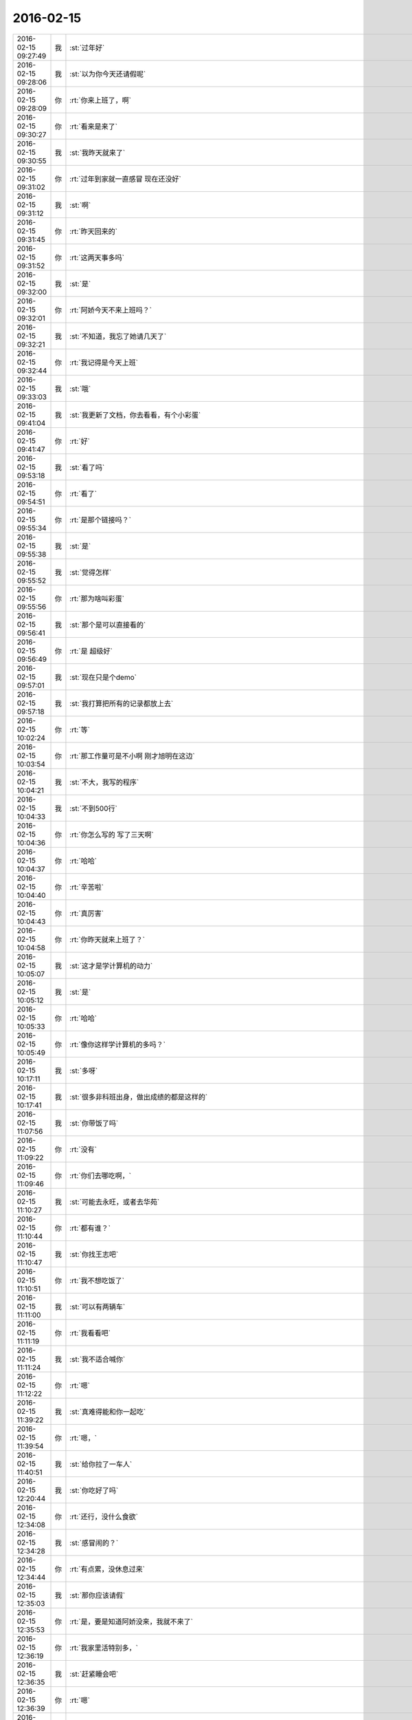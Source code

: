 2016-02-15
-------------

.. csv-table::
   :widths: 25, 1, 60

   2016-02-15 09:27:49,我,:st:`过年好`
   2016-02-15 09:28:06,我,:st:`以为你今天还请假呢`
   2016-02-15 09:28:09,你,:rt:`你来上班了，啊`
   2016-02-15 09:30:27,你,:rt:`看来是来了`
   2016-02-15 09:30:55,我,:st:`我昨天就来了`
   2016-02-15 09:31:02,你,:rt:`过年到家就一直感冒 现在还没好`
   2016-02-15 09:31:12,我,:st:`啊`
   2016-02-15 09:31:45,你,:rt:`昨天回来的`
   2016-02-15 09:31:52,你,:rt:`这两天事多吗`
   2016-02-15 09:32:00,我,:st:`是`
   2016-02-15 09:32:01,你,:rt:`阿娇今天不来上班吗？`
   2016-02-15 09:32:21,我,:st:`不知道，我忘了她请几天了`
   2016-02-15 09:32:44,你,:rt:`我记得是今天上班`
   2016-02-15 09:33:03,我,:st:`哦`
   2016-02-15 09:41:04,我,:st:`我更新了文档，你去看看，有个小彩蛋`
   2016-02-15 09:41:47,你,:rt:`好`
   2016-02-15 09:53:18,我,:st:`看了吗`
   2016-02-15 09:54:51,你,:rt:`看了`
   2016-02-15 09:55:34,你,:rt:`是那个链接吗？`
   2016-02-15 09:55:38,我,:st:`是`
   2016-02-15 09:55:52,我,:st:`觉得怎样`
   2016-02-15 09:55:56,你,:rt:`那为啥叫彩蛋`
   2016-02-15 09:56:41,我,:st:`那个是可以直接看的`
   2016-02-15 09:56:49,你,:rt:`是 超级好`
   2016-02-15 09:57:01,我,:st:`现在只是个demo`
   2016-02-15 09:57:18,我,:st:`我打算把所有的记录都放上去`
   2016-02-15 10:02:24,你,:rt:`等`
   2016-02-15 10:03:54,你,:rt:`那工作量可是不小啊 刚才旭明在这边`
   2016-02-15 10:04:21,我,:st:`不大，我写的程序`
   2016-02-15 10:04:33,我,:st:`不到500行`
   2016-02-15 10:04:36,你,:rt:`你怎么写的 写了三天啊`
   2016-02-15 10:04:37,你,:rt:`哈哈`
   2016-02-15 10:04:40,你,:rt:`辛苦啦`
   2016-02-15 10:04:43,你,:rt:`真厉害`
   2016-02-15 10:04:58,你,:rt:`你昨天就来上班了？`
   2016-02-15 10:05:07,我,:st:`这才是学计算机的动力`
   2016-02-15 10:05:12,我,:st:`是`
   2016-02-15 10:05:33,你,:rt:`哈哈`
   2016-02-15 10:05:49,你,:rt:`像你这样学计算机的多吗？`
   2016-02-15 10:17:11,我,:st:`多呀`
   2016-02-15 10:17:41,我,:st:`很多非科班出身，做出成绩的都是这样的`
   2016-02-15 11:07:56,我,:st:`你带饭了吗`
   2016-02-15 11:09:22,你,:rt:`没有`
   2016-02-15 11:09:46,你,:rt:`你们去哪吃啊，`
   2016-02-15 11:10:27,我,:st:`可能去永旺，或者去华苑`
   2016-02-15 11:10:44,你,:rt:`都有谁？`
   2016-02-15 11:10:47,我,:st:`你找王志吧`
   2016-02-15 11:10:51,你,:rt:`我不想吃饭了`
   2016-02-15 11:11:00,我,:st:`可以有两辆车`
   2016-02-15 11:11:19,你,:rt:`我看看吧`
   2016-02-15 11:11:24,我,:st:`我不适合喊你`
   2016-02-15 11:12:22,你,:rt:`嗯`
   2016-02-15 11:39:22,我,:st:`真难得能和你一起吃`
   2016-02-15 11:39:54,你,:rt:`嗯，`
   2016-02-15 11:40:51,我,:st:`给你拉了一车人`
   2016-02-15 12:20:44,我,:st:`你吃好了吗`
   2016-02-15 12:34:08,你,:rt:`还行，没什么食欲`
   2016-02-15 12:34:28,我,:st:`感冒闹的？`
   2016-02-15 12:34:44,你,:rt:`有点累，没休息过来`
   2016-02-15 12:35:03,我,:st:`那你应该请假`
   2016-02-15 12:35:53,你,:rt:`是，要是知道阿娇没来，我就不来了`
   2016-02-15 12:36:19,你,:rt:`我家里活特别多，`
   2016-02-15 12:36:35,我,:st:`赶紧睡会吧`
   2016-02-15 12:36:39,你,:rt:`嗯`
   2016-02-15 12:36:44,你,:rt:`趴会`
   2016-02-15 13:23:17,你,:rt:`醒了`
   2016-02-15 13:23:30,我,:st:`好点吗`
   2016-02-15 13:23:54,你,:rt:`恩 、竟然睡着了`
   2016-02-15 13:25:59,我,:st:`就是累坏了`
   2016-02-15 13:28:03,我,:st:`歇会吧，反正今天也没有事情`
   2016-02-15 13:46:15,你,:rt:`恩`
   2016-02-15 14:08:59,你,:rt:`你忙吗？`
   2016-02-15 14:12:33,我,:st:`不忙`
   2016-02-15 14:13:35,你,:rt:`嘿嘿 那咱们聊天吧`
   2016-02-15 14:13:54,我,:st:`稍等，我打个电话`
   2016-02-15 14:35:39,我,:st:`好了，你想聊什么`
   2016-02-15 14:37:34,你,:rt:`没事 随便聊聊`
   2016-02-15 14:37:51,我,:st:`好`
   2016-02-15 14:38:15,你,:rt:`过年好玩吗`
   2016-02-15 14:39:12,我,:st:`我不好玩，串亲戚，然后就是在家待着，敲代码，我儿子写作业`
   2016-02-15 14:39:16,我,:st:`你呢`
   2016-02-15 14:39:32,你,:rt:`敲代码？`
   2016-02-15 14:39:35,你,:rt:`干什么`
   2016-02-15 14:40:12,我,:st:`写程序呀`
   2016-02-15 14:40:32,我,:st:`写聊天记录的程序`
   2016-02-15 14:40:36,你,:rt:`哈哈`
   2016-02-15 14:40:47,你,:rt:`大过年的还想着这事呢`
   2016-02-15 14:41:10,我,:st:`这比放炮有意思`
   2016-02-15 14:41:21,你,:rt:`恩 还好`
   2016-02-15 14:42:44,你,:rt:`你也不问问我过年玩好没 真是的 不开心`
   2016-02-15 14:42:52,我,:st:`我刚问了`
   2016-02-15 14:43:05,你,:rt:`没看见`
   2016-02-15 14:43:12,我,:st:`说说吧，看你玩的挺开心的`
   2016-02-15 14:43:19,我,:st:`还去做陶艺`
   2016-02-15 14:43:52,你,:rt:`一点不开心`
   2016-02-15 14:44:05,我,:st:`啊，为啥`
   2016-02-15 14:44:10,你,:rt:`在婆婆家 两个字 无聊`
   2016-02-15 14:44:18,你,:rt:`在我家 超级累`
   2016-02-15 14:44:23,我,:st:`哦`
   2016-02-15 14:44:54,你,:rt:`三十抢红包挺开心的`
   2016-02-15 14:45:04,我,:st:`是`
   2016-02-15 14:45:20,我,:st:`就看见你抢了`
   2016-02-15 14:45:27,你,:rt:`我觉得我活跃过度了[猪头]`
   2016-02-15 14:45:35,你,:rt:`哈哈 我在婆婆家憋坏了`
   2016-02-15 14:45:38,我,:st:`没有，挺好的`
   2016-02-15 14:45:58,我,:st:`以后有孩子了就好多了`
   2016-02-15 14:46:12,你,:rt:`嗨`
   2016-02-15 14:46:27,你,:rt:`我家人都急死了 见到我俩就说孩子的事`
   2016-02-15 14:46:35,你,:rt:`我三姑夫直说我傻`
   2016-02-15 14:46:43,我,:st:`？`
   2016-02-15 14:46:48,你,:rt:`我就笑而不语 反正我不要谁也管不着`
   2016-02-15 14:47:18,你,:rt:`我过年都没跟王洪越发拜年短信`
   2016-02-15 14:47:26,你,:rt:`一年没搭理他，哈哈`
   2016-02-15 14:48:23,我,:st:`挺好`
   2016-02-15 14:49:00,你,:rt:`<msg><emoji fromusername = "lihui9097" tousername = "wangxuesong73" type="2" idbuffer="media:0_0" md5="f329bb4b7d5e68c0110f192b8595322a" len = "71005" productid="" androidmd5="f329bb4b7d5e68c0110f192b8595322a" androidlen="71005" s60v3md5 = "f329bb4b7d5e68c0110f192b8595322a" s60v3len="71005" s60v5md5 = "f329bb4b7d5e68c0110f192b8595322a" s60v5len="71005" cdnurl = "http://emoji.qpic.cn/wx_emoji/cNfqmjDhGOfOxWqQHAdUVicaHhbOYQuXkwyPvk37lyDdONXmKic9Xz6A/" designerid = "" thumburl = "http://mmbiz.qpic.cn/mmemoticon/dx4Y70y9Xcv4yfSKyEvKbTbiam52Dy1OJcibgic1ITMBjEBe3ib0xWOdwQ/0" encrypturl = "http://emoji.qpic.cn/wx_emoji/QoUOkGDrUTPXfDFobIibujuj6TDibTKdKZIVtmLov9cS8ynsWJ3QNxhw/" aeskey= "69b0b7e1501b072bd3e1433c62c24a4d" ></emoji> <gameext type="0" content="0" ></gameext></msg>`
   2016-02-15 14:49:22,你,:rt:`不想聊[微笑]`
   2016-02-15 14:49:31,你,:rt:`昨天来的人多吗？`
   2016-02-15 14:49:38,我,:st:`不多`
   2016-02-15 14:51:00,我,:st:`你今年放炮了吗`
   2016-02-15 14:51:06,你,:rt:`没有`
   2016-02-15 14:51:12,你,:rt:`我看放炮的了`
   2016-02-15 14:51:17,我,:st:`回家也没放？`
   2016-02-15 14:51:36,你,:rt:`没有`
   2016-02-15 14:52:01,你,:rt:`我婆婆她们那12点放，就在楼下，活吵死我了`
   2016-02-15 14:52:25,我,:st:`那是，非常吵`
   2016-02-15 14:55:02,我,:st:`你姐也是初三回去的？`
   2016-02-15 14:55:19,你,:rt:`没`
   2016-02-15 14:55:23,你,:rt:`他家离我家很近`
   2016-02-15 14:55:32,你,:rt:`一直就两边跑来着`
   2016-02-15 14:55:46,我,:st:`哦`
   2016-02-15 14:56:05,我,:st:`你姐不是在北京吗`
   2016-02-15 14:56:20,你,:rt:`他27就回家了`
   2016-02-15 14:56:33,你,:rt:`她婆婆家离我们家很近`
   2016-02-15 14:57:04,你,:rt:`阿娇跟我一起回的张家口`
   2016-02-15 14:57:08,我,:st:`那是挺方便`
   2016-02-15 14:57:11,你,:rt:`一路上可欢乐了`
   2016-02-15 14:57:14,你,:rt:`哈哈`
   2016-02-15 14:57:20,我,:st:`我知道，看见你们的照片了`
   2016-02-15 14:57:57,你,:rt:`我们在野三坡服务区拍的照片，那块挺美的`
   2016-02-15 14:58:18,我,:st:`是`
   2016-02-15 14:58:24,我,:st:`有个问题`
   2016-02-15 14:58:30,你,:rt:`嗯`
   2016-02-15 14:58:45,我,:st:`你们两个车上还换过位置吗`
   2016-02-15 14:59:19,你,:rt:`没有啊，一直她右我左`
   2016-02-15 14:59:40,你,:rt:`出去一会`
   2016-02-15 15:44:59,你,:rt:`回来了`
   2016-02-15 15:45:23,我,:st:`好`
   2016-02-15 16:10:23,我,:st:`你好点不`
   2016-02-15 16:10:32,你,:rt:`恩 好多了`
   2016-02-15 17:20:47,我,:st:`田和洪越不知道在谈什么呢`
   2016-02-15 17:21:13,你,:rt:`他俩能谈啥啊`
   2016-02-15 17:21:35,我,:st:`不知道，好像很慎重的样子`
   2016-02-15 17:21:50,我,:st:`今天开周会田就不太对劲`
   2016-02-15 17:22:02,我,:st:`消极抵抗`
   2016-02-15 17:29:08,你,:rt:`消极抵抗怎么理解`
   2016-02-15 17:29:19,你,:rt:`刚才我上厕所看见了`
   2016-02-15 17:29:29,你,:rt:`洪越低着头 老田在说话`
   2016-02-15 17:29:52,我,:st:`我们的提议他先说不好，然后说随便，他不管`
   2016-02-15 17:30:28,你,:rt:`你们指谁？`
   2016-02-15 17:30:33,你,:rt:`有王洪越吗？`
   2016-02-15 17:30:44,我,:st:`有呀，周会`
   2016-02-15 17:30:57,我,:st:`我有种不好的预感`
   2016-02-15 17:31:10,我,:st:`不知道他们在说什么`
   2016-02-15 17:31:11,你,:rt:`哈哈`
   2016-02-15 17:31:35,我,:st:`主要是昨天和今天两次洪越同意我`
   2016-02-15 17:31:41,你,:rt:`你坏的预言一般都变现了`
   2016-02-15 17:32:03,我,:st:`昨天的晨会和今天的周会`
   2016-02-15 17:32:18,你,:rt:`拉拢洪越？`
   2016-02-15 17:32:29,你,:rt:`还是做布局？`
   2016-02-15 17:32:46,我,:st:`不知道`
   2016-02-15 17:33:06,我,:st:`今天领导没来`
   2016-02-15 17:33:21,我,:st:`没准田和领导说什么了`
   2016-02-15 17:33:29,你,:rt:`他明天来吗？`
   2016-02-15 17:33:38,我,:st:`看看明天领导上班来说什么吧`
   2016-02-15 17:33:49,你,:rt:`是，以不变应万变`
   2016-02-15 17:34:04,你,:rt:`得等他出招`
   2016-02-15 17:41:22,我,:st:`你几点走`
   2016-02-15 17:43:06,你,:rt:`六点半吧`
   2016-02-15 17:43:23,我,:st:`早点回去休息吧`
   2016-02-15 17:55:37,你,:rt:`你什么时候回啊`
   2016-02-15 17:56:13,我,:st:`7点吧`
   2016-02-15 17:56:29,我,:st:`今天有点累了`
   2016-02-15 18:05:34,你,:rt:`哦，累不早点走`
   2016-02-15 18:05:42,我,:st:`洪越和你说什么`
   2016-02-15 18:06:05,你,:rt:`刚才王洪越过来了，说调研projections 的事`
   2016-02-15 18:06:34,你,:rt:`我上午发了份调研报告，他还表扬我了，`
   2016-02-15 18:06:47,你,:rt:`说以后照着这份这样写`
   2016-02-15 18:08:47,你,:rt:`又不搭理我了`
   2016-02-15 18:09:42,我,:st:`没有`
   2016-02-15 18:10:25,我,:st:`刚才有朋友找我借钱`
   2016-02-15 18:10:31,我,:st:`1w`
   2016-02-15 18:10:47,你,:rt:`这事不用跟我说`
   2016-02-15 18:10:54,我,:st:`去年我已经给过5k了`
   2016-02-15 18:11:15,你,:rt:`为啥借啊`
   2016-02-15 18:11:30,我,:st:`他投资失败了`
   2016-02-15 18:13:05,你,:rt:`啊 人靠谱吗`
   2016-02-15 18:13:16,你,:rt:`不靠谱就别借 不然就少借`
   2016-02-15 18:13:18,我,:st:`不太靠谱`
   2016-02-15 18:13:31,你,:rt:`哈哈`
   2016-02-15 18:13:42,我,:st:`我是不想借了，只是还没想好借口`
   2016-02-15 18:13:44,你,:rt:`那就找个借口别借了`
   2016-02-15 18:14:15,你,:rt:`就说你儿子要花钱，手头没钱`
   2016-02-15 18:14:28,你,:rt:`不然就说要买房，哈哈`
   2016-02-15 18:14:36,我,:st:`不行`
   2016-02-15 18:14:50,你,:rt:`我也不擅长编这种借口`
   2016-02-15 18:14:53,我,:st:`上次我说用我自己的钱`
   2016-02-15 18:15:00,我,:st:`这种借口不合适`
   2016-02-15 18:16:46,我,:st:`正说着呢就来电话了`
   2016-02-15 18:19:44,你,:rt:`啥叫用你自己的钱啊？`
   2016-02-15 18:19:54,我,:st:`完事了，不给了`
   2016-02-15 18:20:03,我,:st:`我自己的私房钱呀`
   2016-02-15 18:20:04,你,:rt:`借啦？`
   2016-02-15 18:20:05,你,:rt:`那就好`
   2016-02-15 18:20:16,你,:rt:`你竟然有私房钱？`
   2016-02-15 18:20:23,你,:rt:`[发怒][发怒][发怒][发怒][发怒][发怒]`
   2016-02-15 18:20:47,我,:st:`怎么啦，我媳妇知道呀`
   2016-02-15 18:21:33,你,:rt:`那还叫私房钱啊`
   2016-02-15 18:21:46,你,:rt:`那不叫私房钱，那叫零花钱`
   2016-02-15 18:22:11,我,:st:`我和他说的给的是我的私房钱`
   2016-02-15 18:22:40,你,:rt:`哦，明白了`
   2016-02-15 18:22:42,你,:rt:`战术`
   2016-02-15 18:22:50,我,:st:`对`
   2016-02-15 18:24:43,你,:rt:`我知道你为啥推荐我看大象工会了`
   2016-02-15 18:24:54,我,:st:`说说`
   2016-02-15 18:26:06,你,:rt:`今天不说了`
   2016-02-15 18:26:09,你,:rt:`没时间了`
   2016-02-15 18:26:23,我,:st:`好的，明天说吧`
   2016-02-15 18:26:29,你,:rt:`你今天跟严丹的那种互动，我特别不喜欢`
   2016-02-15 18:26:39,我,:st:`什么互动？`
   2016-02-15 18:26:42,你,:rt:`去吃饭的路上`
   2016-02-15 18:26:45,你,:rt:`在车里`
   2016-02-15 18:27:07,我,:st:`知道了，明天我在和你说吧`
   2016-02-15 18:27:15,你,:rt:`你说吧`
   2016-02-15 18:27:19,你,:rt:`我想听呢`
   2016-02-15 18:27:27,你,:rt:`这不用长篇大论吧`
   2016-02-15 18:27:39,我,:st:`我和她的互动显得我们的关系很好`
   2016-02-15 18:27:53,我,:st:`这是我的战术的一部分`
   2016-02-15 18:28:08,你,:rt:`可能是我知道你比较多`
   2016-02-15 18:28:13,我,:st:`我和你讲过我为啥要和她关系好`
   2016-02-15 18:28:26,我,:st:`是`
   2016-02-15 18:28:27,你,:rt:`我瞅着她跟小丑似的`
   2016-02-15 18:28:30,你,:rt:`哈哈`
   2016-02-15 18:28:40,我,:st:`其实我平时不是这个样子的`
   2016-02-15 18:28:42,你,:rt:`我知道，`
   2016-02-15 18:28:51,你,:rt:`我觉得你平时也不是`
   2016-02-15 18:29:00,你,:rt:`虽然你挺体贴的`
   2016-02-15 18:29:02,我,:st:`现在这个阶段我特别需要严丹`
   2016-02-15 18:29:07,你,:rt:`嗯，`
   2016-02-15 18:29:10,你,:rt:`我知道`
   2016-02-15 18:29:25,我,:st:`田和老杨的一些互动都是她告诉我的`
   2016-02-15 18:29:27,你,:rt:`就是一点小感慨`
   2016-02-15 18:29:35,你,:rt:`是吧`
   2016-02-15 18:29:44,我,:st:`你知道我们组申报奖励的事情吗`
   2016-02-15 18:29:53,我,:st:`就是咱们一起吃饭`
   2016-02-15 18:30:00,你,:rt:`我印象中他跟你应该比今天表现出来的更好一点`
   2016-02-15 18:30:07,你,:rt:`知道`
   2016-02-15 18:30:09,你,:rt:`知道`
   2016-02-15 18:30:20,我,:st:`当时田正式给领导发了一封邮件，要求加上测试组`
   2016-02-15 18:30:37,我,:st:`严丹看见邮件了，告诉我的`
   2016-02-15 18:30:39,你,:rt:`哦`
   2016-02-15 18:30:44,你,:rt:`是吧`
   2016-02-15 18:30:58,我,:st:`后来领导就拐弯抹角的和我提了`
   2016-02-15 18:32:01,你,:rt:`我知道了，这样你最起码知道是老田的意思，不是领导的意思，就知道怎么回话了`
   2016-02-15 18:32:12,你,:rt:`我知道严丹对你很重要`
   2016-02-15 18:32:23,我,:st:`是`
   2016-02-15 18:32:55,你,:rt:`要是你不知道这个前提，可能就不顺领导的意思了`
   2016-02-15 18:33:04,你,:rt:`你没看过步步惊心`
   2016-02-15 18:33:15,我,:st:`我看过一点`
   2016-02-15 18:33:25,你,:rt:`严丹跟若曦角色差不多`
   2016-02-15 18:33:37,我,:st:`是`
   2016-02-15 18:33:39,你,:rt:`好了，没事了`
   2016-02-15 18:33:47,你,:rt:`就是随便说说`
   2016-02-15 18:33:53,我,:st:`那就好`
   2016-02-15 18:33:59,你,:rt:`本来也没事`
   2016-02-15 18:34:04,你,:rt:`我懂`
   2016-02-15 18:34:21,你,:rt:`我回家了，年前有个话题咱们没说完`
   2016-02-15 18:34:28,你,:rt:`等明天说吧`
   2016-02-15 18:34:37,我,:st:`你知道我说的为你拉一车人是什么意思吗`
   2016-02-15 18:34:45,你,:rt:`知道`
   2016-02-15 18:34:54,你,:rt:`是拉着陈彪他们`
   2016-02-15 18:35:01,我,:st:`是`
   2016-02-15 18:35:12,你,:rt:`你吃饭前过来问他们每个人去哪吃`
   2016-02-15 18:35:17,你,:rt:`唯独没问我`
   2016-02-15 18:35:19,我,:st:`怕你没借口和我去`
   2016-02-15 18:35:27,你,:rt:`其实你只关心我去哪吃`
   2016-02-15 18:35:31,你,:rt:`是吧[调皮]`
   2016-02-15 18:35:34,你,:rt:`哈哈`
   2016-02-15 18:35:36,我,:st:`对呀`
   2016-02-15 18:35:41,你,:rt:`我知道`
   2016-02-15 18:36:26,你,:rt:`我又不傻`
   2016-02-15 18:36:29,你,:rt:`回家啦`
   2016-02-15 18:36:36,你,:rt:`不聊了`
   2016-02-15 18:36:41,我,:st:`好，早点歇着`
   2016-02-15 18:36:51,你,:rt:`我装的可以吧，跟你距离远点`
   2016-02-15 18:37:03,我,:st:`是`
   2016-02-15 18:37:19,你,:rt:`我其实也不喜欢跟你们吃饭，我只不喜欢跟严丹一起，别人都好`
   2016-02-15 18:37:30,你,:rt:`走啦`
   2016-02-15 18:37:36,我,:st:`bye`